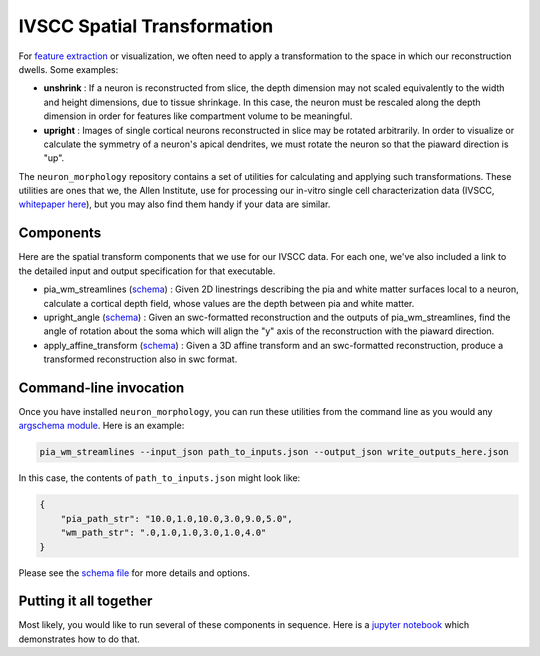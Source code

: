 IVSCC Spatial Transformation
============================

For `feature extraction <feature_extraction.html>`_ or visualization, we often need to apply a transformation to the space in which our reconstruction dwells. Some examples:

- **unshrink** : If a neuron is reconstructed from slice, the depth dimension may not scaled equivalently to the width and height dimensions, due to tissue shrinkage. In this case, the neuron must be rescaled along the depth dimension in order for features like compartment volume to be meaningful.
- **upright** : Images of single cortical neurons reconstructed in slice may be rotated arbitrarily. In order to visualize or calculate the symmetry of a neuron's apical dendrites, we must rotate the neuron so that the piaward direction is "up".

The ``neuron_morphology`` repository contains a set of utilities for calculating and applying such transformations. These utilities are ones that we, the Allen Institute, use for processing our in-vitro single cell characterization data (IVSCC, `whitepaper here <http://help.brain-map.org/download/attachments/8323525/CellTypes_Morph_Overview.pdf?version=4&modificationDate=1528310097913&api=v2>`_), but you may also find them handy if your data are similar.

Components
----------

Here are the spatial transform components that we use for our IVSCC data. For each one, we've also included a link to the detailed input and output specification for that executable.

- pia_wm_streamlines (`schema <https://github.com/AllenInstitute/neuron_morphology/blob/dev/neuron_morphology/transforms/pia_wm_streamlines/_schemas.py>`_) : Given 2D linestrings describing the pia and white matter surfaces local to a neuron, calculate a cortical depth field, whose values are the depth between pia and white matter.
- upright_angle (`schema <https://github.com/AllenInstitute/neuron_morphology/blob/dev/neuron_morphology/transforms/upright_angle/_schemas.py>`_) : Given an swc-formatted reconstruction and the outputs of pia_wm_streamlines, find the angle of rotation about the soma which will align the "y" axis of the reconstruction with the piaward direction.
- apply_affine_transform (`schema <https://github.com/AllenInstitute/neuron_morphology/blob/dev/neuron_morphology/transforms/affine_transformer/_schemas.py>`_) : Given a 3D affine transform and an swc-formatted reconstruction, produce a transformed reconstruction also in swc format.


Command-line invocation
-----------------------

Once you have installed ``neuron_morphology``, you can run these utilities from the command line as you would any `argschema module <https://argschema.readthedocs.io/en/latest/>`_. Here is an example:

.. code-block:: bash

    pia_wm_streamlines --input_json path_to_inputs.json --output_json write_outputs_here.json

In this case, the contents of ``path_to_inputs.json`` might look like:

.. code-block:: json

    {
        "pia_path_str": "10.0,1.0,10.0,3.0,9.0,5.0",
        "wm_path_str": ".0,1.0,1.0,3.0,1.0,4.0"
    }

Please see the `schema file <https://github.com/AllenInstitute/neuron_morphology/blob/dev/neuron_morphology/transforms/pia_wm_streamlines/_schemas.py>`_ for more details and options.

Putting it all together
-----------------------

Most likely, you would like to run several of these components in sequence. Here is a `jupyter notebook <_static/nb_name.html>`_ which demonstrates how to do that.